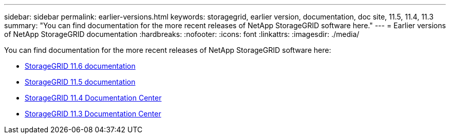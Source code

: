 ---
sidebar: sidebar
permalink: earlier-versions.html
keywords: storagegrid, earlier version, documentation, doc site, 11.5, 11.4, 11.3
summary: "You can find documentation for the more recent releases of NetApp StorageGRID software here."
---
= Earlier versions of NetApp StorageGRID documentation
:hardbreaks:
:nofooter:
:icons: font
:linkattrs:
:imagesdir: ./media/

[.lead]
You can find documentation for the more recent releases of NetApp StorageGRID software here:

* https://docs.netapp.com/us-en/storagegrid-116/index.html[StorageGRID 11.6 documentation^]

* https://docs.netapp.com/us-en/storagegrid-115/index.html[StorageGRID 11.5 documentation^]

* https://docs.netapp.com/sgws-114/index.jsp[StorageGRID 11.4 Documentation Center^]

* https://docs.netapp.com/sgws-113/index.jsp[StorageGRID 11.3 Documentation Center^]